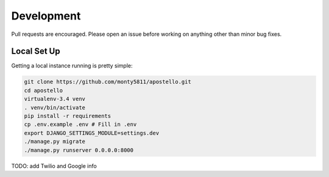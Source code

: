 Development
===========

Pull requests are encouraged. Please open an issue before working on anything other than minor bug fixes.


Local Set Up
------------

Getting a local instance running is pretty simple:

.. code-block:: bash

  git clone https://github.com/monty5811/apostello.git
  cd apostello
  virtualenv-3.4 venv
  . venv/bin/activate
  pip install -r requirements
  cp .env.example .env # Fill in .env
  export DJANGO_SETTINGS_MODULE=settings.dev
  ./manage.py migrate
  ./manage.py runserver 0.0.0.0:8000

TODO: add Twilio and Google info
